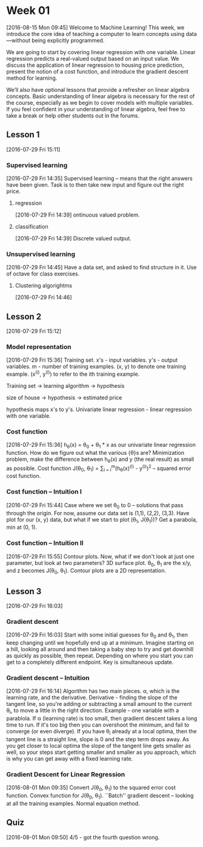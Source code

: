 * Week 01
[2016-08-15 Mon 09:45]
Welcome to Machine Learning! This week, we introduce the core idea of teaching a computer to learn concepts using data—without being explicitly programmed.

We are going to start by covering linear regression with one variable. Linear regression predicts a real-valued output based on an input value. We discuss the application of linear regression to housing price prediction, present the notion of a cost function, and introduce the gradient descent method for learning.

We’ll also have optional lessons that provide a refresher on linear algebra concepts. Basic understanding of linear algebra is necessary for the rest of the course, especially as we begin to cover models with multiple variables. If you feel confident in your understanding of linear algebra, feel free to take a break or help other students out in the forums.
** Lesson 1
[2016-07-29 Fri 15:11]
*** Supervised learning
[2016-07-29 Fri 14:35]
Supervised learning -- means that the right answers have been given. Task is to then take new input and figure out the right price.
**** regression
[2016-07-29 Fri 14:39]
ontinuous valued problem.
**** classification
[2016-07-29 Fri 14:39]
Discrete valued output.
*** Unsupervised learning
[2016-07-29 Fri 14:45]
Have a data set, and asked to find structure in it. Use of octave for class exercises. 
**** Clustering algorightms
[2016-07-29 Fri 14:46]
** Lesson 2
[2016-07-29 Fri 15:12]
*** Model representation
[2016-07-29 Fri 15:36]
Training set. x's - input variables. y's - output variables. m - number of training examples. (x, y) to denote one training example. (x^(i), y^(i)) to refer to the ith training example.

Training set -> learning algorithm -> hypothesis

size of house -> hypothesis -> estimated price

hypothesis maps x's to y's. Univariate linear regression - linear regression with one variable.
*** Cost function
[2016-07-29 Fri 15:36]
h_{\theta}(x) = \theta_{0} + \theta_{1} * x as our univariate linear regression function. How do we figure out what the various {\theta}s are? Minimization problem, make the difference between h_{\theta}(x) and y (the real result) as small as possible. Cost function J(\theta_{0}, \theta_{1}) = \frac{1}{2m} \sum_{i = i}^{m}(h_{\theta}(x)^(i) - y^(i))^{2} -- squared error cost function. 
*** Cost function -- Intuition I
[2016-07-29 Fri 15:44]
Case where we set \theta_{0} to 0 -- solutions that pass through the origin. For now, assume our data set is (1,1), (2,2), (3,3). Have plot for our (x, y) data, but what if we start to plot (\theta_{1}, J(\theta_{1}))? Get a parabola, min at (0, 1).
*** Cost function -- Intuition II
[2016-07-29 Fri 15:55]
Contour plots. Now, what if we don't look at just one parameter, but look at two parameters? 3D surface plot. \theta_{0}, \theta_{1} are the x/y, and z becomes J(\theta_{0}, \theta_{1}). Contour plots are a 2D representation.
** Lesson 3
[2016-07-29 Fri 16:03]
*** Gradient descent
[2016-07-29 Fri 16:03]
Start with some initial guesses for \theta_{0} and \theta_{1}, then keep changing until we hopefully end up at a minimum. Imagine starting on a hill, looking all around and then taking a baby step to try and get downhill as quickly as possible, then repeat. Depending on where you start you can get to a completely different endpoint. Key is simultaneous update.
*** Gradient descent -- Intuition
[2016-07-29 Fri 16:14]
Algorithm has two main pieces. \alpha, which is the learning rate, and the derivative. Derivative - finding the slope of the tangent line, so you're adding or subtracting a small amount to the current \theta_{i}, to move a little in the right direction. Example - one variable with a parablola. If \alpha (learning rate) is too small, then gradient descent takes a long time to run. If it's too big then you can overshoot the minimum, and fail to converge (or even diverge). If you have \theta_{i} already at a local optima, then the tangent line is a straight line, slope is 0 and the step term drops away. As you get closer to local optima the slope of the tangent line gets smaller as well, so your steps start getting smaller and smaller as you approach, which is why you can get away with a fixed learning rate.
*** Gradient Descent for Linear Regression
[2016-08-01 Mon 09:35]
Convert J(\theta_{0}, \theta_{1}) to the squared error cost function. Convex function for J(\theta_{0}, \theta_{1}). ``Batch'' gradient descent -- looking at all the training examples. Normal equation method.
** Quiz
[2016-08-01 Mon 09:50]
4/5 - got the fourth question wrong.


